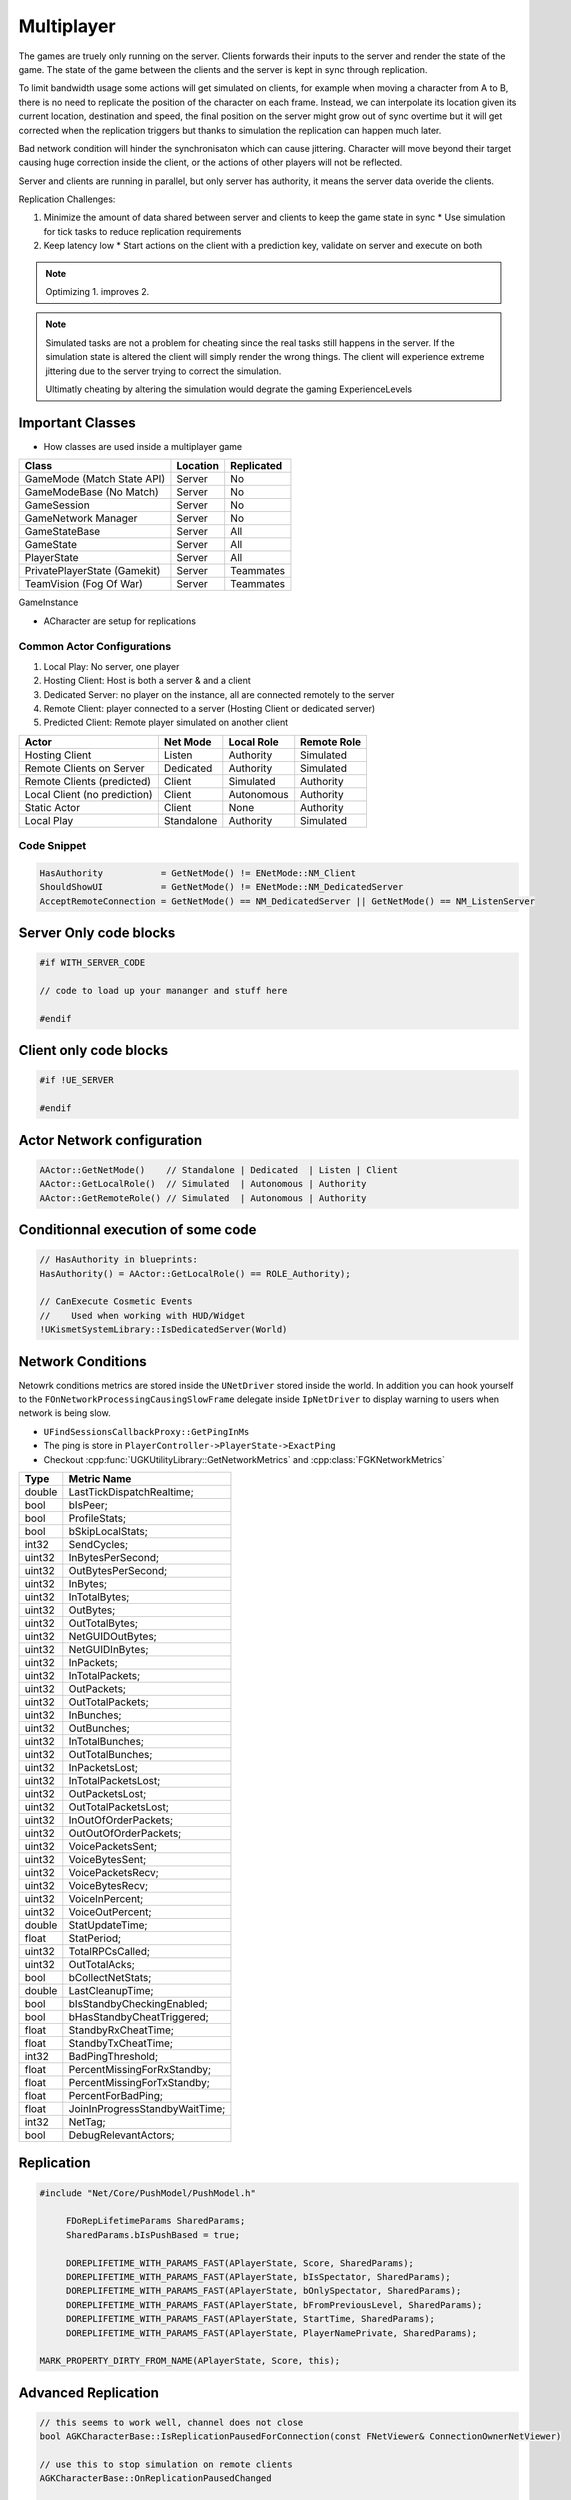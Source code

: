 Multiplayer
===========

The games are truely only running on the server. Clients forwards their inputs to the server
and render the state of the game. The state of the game between the clients and the server is
kept in sync through replication.

To limit bandwidth usage some actions will get simulated on clients, for example when moving
a character from A to B, there is no need to replicate the position of the character on each frame.
Instead, we can interpolate its location given its current location, destination and speed, the final
position on the server might grow out of sync overtime but it will get corrected when the replication triggers
but thanks to simulation the replication can happen much later.

Bad network condition will hinder the synchronisaton which can cause jittering.
Character will move beyond their target causing huge correction inside the client, or the actions of other players will not be reflected.

Server and clients are running in parallel, but only server has authority, it means
the server data overide the clients.

.. image:: /_static/Multiplayer/Multiplayer.png


Replication Challenges:

#. Minimize the amount of data shared between server and clients to keep the game state in sync
   * Use simulation for tick tasks to reduce replication requirements

#. Keep latency low
   * Start actions on the client with a prediction key, validate on server and execute on both


.. note::

   Optimizing 1. improves 2.


.. note::

   Simulated tasks are not a problem for cheating since the real tasks still happens in the server.
   If the simulation state is altered the client will simply render the wrong things.
   The client will experience extreme jittering due to the server trying to correct the simulation.

   Ultimatly cheating by altering the simulation would degrate the gaming ExperienceLevels


Important Classes
-----------------


* How classes are used inside a multiplayer game

+------------------------------+----------+------------+
| Class                        | Location | Replicated |
+==============================+==========+============+
| GameMode (Match State API)   | Server   | No         |
+------------------------------+----------+------------+
| GameModeBase (No Match)      | Server   | No         |
+------------------------------+----------+------------+
| GameSession                  | Server   | No         |
+------------------------------+----------+------------+
| GameNetwork Manager          | Server   | No         |
+------------------------------+----------+------------+
| GameStateBase                | Server   | All        |
+------------------------------+----------+------------+
| GameState                    | Server   | All        |
+------------------------------+----------+------------+
| PlayerState                  | Server   | All        |
+------------------------------+----------+------------+
| PrivatePlayerState (Gamekit) | Server   | Teammates  |
+------------------------------+----------+------------+
| TeamVision (Fog Of War)      | Server   | Teammates  |
+------------------------------+----------+------------+

GameInstance

* ACharacter are setup for replications

Common Actor Configurations
~~~~~~~~~~~~~~~~~~~~~~~~~~~

#. Local Play: No server, one player
#. Hosting Client: Host is both a server & and a client
#. Dedicated Server: no player on the instance, all are connected remotely to the server
#. Remote Client: player connected to a server (Hosting Client or dedicated server)
#. Predicted Client: Remote player simulated on another client

+------------------------------+------------+------------+-------------+
| Actor                        | Net Mode   | Local Role | Remote Role |
+==============================+============+============+=============+
| Hosting Client               | Listen     | Authority  | Simulated   |
+------------------------------+------------+------------+-------------+
| Remote Clients on Server     | Dedicated  | Authority  | Simulated   |
+------------------------------+------------+------------+-------------+
| Remote Clients (predicted)   | Client     | Simulated  | Authority   |
+------------------------------+------------+------------+-------------+
| Local Client (no prediction) | Client     | Autonomous | Authority   |
+------------------------------+------------+------------+-------------+
| Static Actor                 | Client     | None       | Authority   |
+------------------------------+------------+------------+-------------+
| Local Play                   | Standalone | Authority  | Simulated   |
+------------------------------+------------+------------+-------------+


Code Snippet
~~~~~~~~~~~~

.. code-block:: cpp

   HasAuthority           = GetNetMode() != ENetMode::NM_Client
   ShouldShowUI           = GetNetMode() != ENetMode::NM_DedicatedServer
   AcceptRemoteConnection = GetNetMode() == NM_DedicatedServer || GetNetMode() == NM_ListenServer


Server Only code blocks
-----------------------

.. code-block:: cpp

   #if WITH_SERVER_CODE

   // code to load up your mananger and stuff here

   #endif


Client only code blocks
-----------------------

.. code-block:: cpp

   #if !UE_SERVER

   #endif


Actor Network configuration
---------------------------

.. code-block:: cpp

   AActor::GetNetMode()    // Standalone | Dedicated  | Listen | Client
   AActor::GetLocalRole()  // Simulated  | Autonomous | Authority
   AActor::GetRemoteRole() // Simulated  | Autonomous | Authority


Conditionnal execution of some code
-----------------------------------

.. code-block:: cpp

   // HasAuthority in blueprints:
   HasAuthority() = AActor::GetLocalRole() == ROLE_Authority);

   // CanExecute Cosmetic Events
   //    Used when working with HUD/Widget
   !UKismetSystemLibrary::IsDedicatedServer(World)


Network Conditions
------------------

Netowrk conditions metrics are stored inside the ``UNetDriver`` stored inside the world.
In addition you can hook yourself to the ``FOnNetworkProcessingCausingSlowFrame`` delegate inside ``IpNetDriver``
to display warning to users when network is being slow.

* ``UFindSessionsCallbackProxy::GetPingInMs``
* The ping is store in ``PlayerController->PlayerState->ExactPing``
* Checkout :cpp:func:`UGKUtilityLibrary::GetNetworkMetrics` and :cpp:class:`FGKNetworkMetrics`

+--------+--------------------------------+
| Type   | Metric Name                    |
+========+================================+
| double | LastTickDispatchRealtime;      |
+--------+--------------------------------+
| bool   | bIsPeer;                       |
+--------+--------------------------------+
| bool   | ProfileStats;                  |
+--------+--------------------------------+
| bool   | bSkipLocalStats;               |
+--------+--------------------------------+
| int32  | SendCycles;                    |
+--------+--------------------------------+
| uint32 | InBytesPerSecond;              |
+--------+--------------------------------+
| uint32 | OutBytesPerSecond;             |
+--------+--------------------------------+
| uint32 | InBytes;                       |
+--------+--------------------------------+
| uint32 | InTotalBytes;                  |
+--------+--------------------------------+
| uint32 | OutBytes;                      |
+--------+--------------------------------+
| uint32 | OutTotalBytes;                 |
+--------+--------------------------------+
| uint32 | NetGUIDOutBytes;               |
+--------+--------------------------------+
| uint32 | NetGUIDInBytes;                |
+--------+--------------------------------+
| uint32 | InPackets;                     |
+--------+--------------------------------+
| uint32 | InTotalPackets;                |
+--------+--------------------------------+
| uint32 | OutPackets;                    |
+--------+--------------------------------+
| uint32 | OutTotalPackets;               |
+--------+--------------------------------+
| uint32 | InBunches;                     |
+--------+--------------------------------+
| uint32 | OutBunches;                    |
+--------+--------------------------------+
| uint32 | InTotalBunches;                |
+--------+--------------------------------+
| uint32 | OutTotalBunches;               |
+--------+--------------------------------+
| uint32 | InPacketsLost;                 |
+--------+--------------------------------+
| uint32 | InTotalPacketsLost;            |
+--------+--------------------------------+
| uint32 | OutPacketsLost;                |
+--------+--------------------------------+
| uint32 | OutTotalPacketsLost;           |
+--------+--------------------------------+
| uint32 | InOutOfOrderPackets;           |
+--------+--------------------------------+
| uint32 | OutOutOfOrderPackets;          |
+--------+--------------------------------+
| uint32 | VoicePacketsSent;              |
+--------+--------------------------------+
| uint32 | VoiceBytesSent;                |
+--------+--------------------------------+
| uint32 | VoicePacketsRecv;              |
+--------+--------------------------------+
| uint32 | VoiceBytesRecv;                |
+--------+--------------------------------+
| uint32 | VoiceInPercent;                |
+--------+--------------------------------+
| uint32 | VoiceOutPercent;               |
+--------+--------------------------------+
| double | StatUpdateTime;                |
+--------+--------------------------------+
| float  | StatPeriod;                    |
+--------+--------------------------------+
| uint32 | TotalRPCsCalled;               |
+--------+--------------------------------+
| uint32 | OutTotalAcks;                  |
+--------+--------------------------------+
| bool   | bCollectNetStats;              |
+--------+--------------------------------+
| double | LastCleanupTime;               |
+--------+--------------------------------+
| bool   | bIsStandbyCheckingEnabled;     |
+--------+--------------------------------+
| bool   | bHasStandbyCheatTriggered;     |
+--------+--------------------------------+
| float  | StandbyRxCheatTime;            |
+--------+--------------------------------+
| float  | StandbyTxCheatTime;            |
+--------+--------------------------------+
| int32  | BadPingThreshold;              |
+--------+--------------------------------+
| float  | PercentMissingForRxStandby;    |
+--------+--------------------------------+
| float  | PercentMissingForTxStandby;    |
+--------+--------------------------------+
| float  | PercentForBadPing;             |
+--------+--------------------------------+
| float  | JoinInProgressStandbyWaitTime; |
+--------+--------------------------------+
| int32  | NetTag;                        |
+--------+--------------------------------+
| bool   | DebugRelevantActors;           |
+--------+--------------------------------+


Replication
-----------

.. code-block:: cpp

   #include "Net/Core/PushModel/PushModel.h"

	FDoRepLifetimeParams SharedParams;
	SharedParams.bIsPushBased = true;

	DOREPLIFETIME_WITH_PARAMS_FAST(APlayerState, Score, SharedParams);
	DOREPLIFETIME_WITH_PARAMS_FAST(APlayerState, bIsSpectator, SharedParams);
	DOREPLIFETIME_WITH_PARAMS_FAST(APlayerState, bOnlySpectator, SharedParams);
	DOREPLIFETIME_WITH_PARAMS_FAST(APlayerState, bFromPreviousLevel, SharedParams);
	DOREPLIFETIME_WITH_PARAMS_FAST(APlayerState, StartTime, SharedParams);
	DOREPLIFETIME_WITH_PARAMS_FAST(APlayerState, PlayerNamePrivate, SharedParams);

   MARK_PROPERTY_DIRTY_FROM_NAME(APlayerState, Score, this);


Advanced Replication
--------------------

.. code-block::

   // this seems to work well, channel does not close
   bool AGKCharacterBase::IsReplicationPausedForConnection(const FNetViewer& ConnectionOwnerNetViewer)

   // use this to stop simulation on remote clients
   AGKCharacterBase::OnReplicationPausedChanged

   // What is the purpose of this
   // NetDormancy seems hard to get right
   NetDormancy    = DORM_DormantPartial;
   bool AGKCharacterBase::GetNetDormancy(const FVector& ViewPos,    // ConnectionViewers[viewerIdx].ViewLocation
                                         const FVector& ViewDir,    // ConnectionViewers[viewerIdx].ViewDir
                                         class AActor*  Viewer,     // ConnectionViewers[viewerIdx].InViewer
                                         AActor*        ViewTarget, // ConnectionViewers[viewerIdx].ViewTarget
                                         UActorChannel* InChannel,
                                         float          Time,
                                         bool           bLowBandwidth)

   // When tweaking this method, the replication does not stop right away
   // the channel closes after a few seconds
   // LogNetDormancy: Verbose: UChannel::Close: Sending CloseBunch. Reason: Relevancy
   bool AGKCharacterBase::IsNetRelevantFor(const AActor  *RealViewer,  // InViewer
                                           const AActor  *ViewTarget,  // ViewTarget
                                           const FVector &ViewLocation) const


.. code-block::

   You can play with FNetworkObjectList, but it is a bit finicky

   bool FNetworkObjectList::MarkActive(
         AActor*const Actor,
         UNetConnection*const Connection,
         UNetDriver* NetDriver)

   void FNetworkObjectList::MarkDormant(
         AActor*const Actor,
         UNetConnection*const Connection,
         const int32 NumConnections,
         UNetDriver* NetDriver)

.. [1] https://docs.unrealengine.com/4.26/en-US/API/Runtime/Engine/Engine/FNetworkObjectList/

Testing
--------

.. code-block:: ini

   # DefaultEngine.ini
   [PacketSimulationSettings]
   PktLag=10
   PktLagVariance=10
   PktLoss=0
   PktOrder=0
   PktDup=0



References
----------

.. [1] `Simulate Network Conditions <https://www.unrealengine.com/en-US/blog/finding-network-based-exploits?sessionInvalidated=true>`_